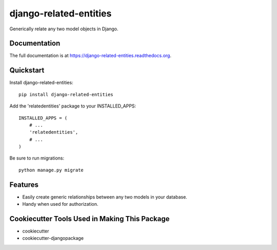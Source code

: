 =============================
django-related-entities
=============================

.. image:: https://badge.fury.io/py/django-related-entities.png
    :target: https://badge.fury.io/py/django-related-entities

.. image:: https://travis-ci.org/grantmcconnaughey/django-related-entities.png?branch=master
    :target: https://travis-ci.org/grantmcconnaughey/django-related-entities

Generically relate any two model objects in Django.

Documentation
-------------

The full documentation is at https://django-related-entities.readthedocs.org.

Quickstart
----------

Install django-related-entities::

    pip install django-related-entities

Add the 'relatedentities' package to your INSTALLED_APPS::

    INSTALLED_APPS = (
        # ...
        'relatedentities',
        # ...
    )

Be sure to run migrations::

    python manage.py migrate

Features
--------

* Easily create generic relationships between any two models in your database.
* Handy when used for authorization.

Cookiecutter Tools Used in Making This Package
----------------------------------------------

*  cookiecutter
*  cookiecutter-djangopackage
